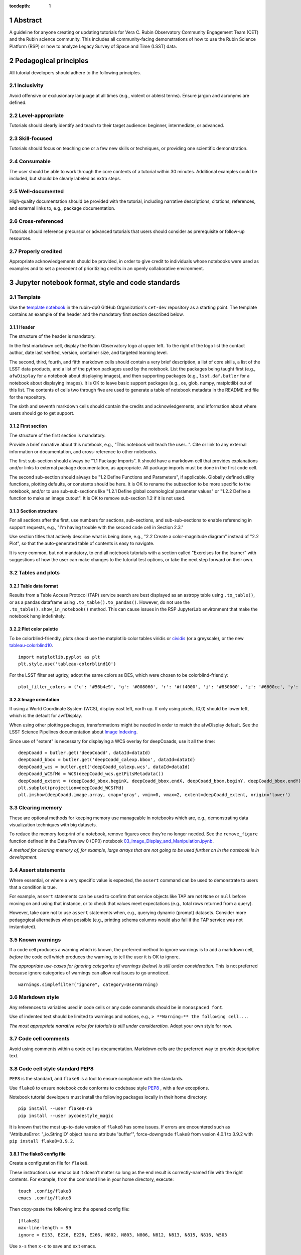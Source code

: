 :tocdepth: 1

.. sectnum::

.. Metadata such as the title, authors, and description are set in metadata.yaml

.. TODO: Delete the note below before merging new content to the main branch.

.. Make in-text citations with: :cite:`bibkey`.
.. Uncomment to use citations
.. .. rubric:: References
.. 
.. .. bibliography:: local.bib lsstbib/books.bib lsstbib/lsst.bib lsstbib/lsst-dm.bib lsstbib/refs.bib lsstbib/refs_ads.bib
..    :style: lsst_aa

Abstract
========

A guideline for anyone creating or updating tutorials for Vera C. Rubin Observatory Community Engagement Team (CET) and the Rubin science community.
This includes all community-facing demonstrations of how to use the Rubin Science Platform (RSP) or how to analyze Legacy Survey of Space and Time (LSST) data.

Pedagogical principles
======================

All tutorial developers should adhere to the following principles.

Inclusivity
-----------

Avoid offensive or exclusionary language at all times (e.g., violent or ableist terms).
Ensure jargon and acronyms are defined.

Level-appropriate
-----------------

Tutorials should clearly identify and teach to their target audience:  beginner, intermediate, or advanced.

Skill-focused
-------------

Tutorials should focus on teaching one or a few new skills or techniques, or providing one scientific demonstration.

Consumable
----------

The user should be able to work through the core contents of a tutorial within 30 minutes.
Additional examples could be included, but should be clearly labeled as extra steps.

Well-documented
---------------

High-quality documentation should be provided with the tutorial, including narrative descriptions, citations, references, 
and external links to, e.g., package documentation.

Cross-referenced
----------------

Tutorials should reference precursor or advanced tutorials that users should consider as prerequisite or follow-up resources.

Properly credited
-----------------

Appropriate acknowledgements should be provided, in order to give credit to individuals whose notebooks were used as examples 
and to set a precedent of prioritizing credits in an openly collaborative environment.


Jupyter notebook format, style and code standards
=================================================

Template
--------

Use the `template notebook <https://github.com/rubin-dp0/cet-dev/blob/main/template.ipynb>`_ in the rubin-dp0 GitHub 
Organization's ``cet-dev`` repository as a starting point.
The template contains an example of the header and the mandatory first section described below.

Header
^^^^^^

The structure of the header is mandatory.

In the first markdown cell, display the Rubin Observatory logo at upper left.
To the right of the logo list the contact author, date last verified, version, container size, and targeted learning level.

The second, third, fourth, and fifth markdown cells should contain a very brief description,
a list of core skills, a list of the LSST data products, and a list of the python packages used by the notebook.
List the packages being taught first (e.g., ``afwDisplay`` for a notebook about displaying images), and then supporting packages
(e.g., ``lsst.daf.butler`` for a notebook about displaying images).
It is OK to leave basic support packages (e.g., os, glob, numpy, matplotlib) out of this list.
The contents of cells two through five are used to generate a table of notebook metadata in the README.md file for the repository.

The sixth and seventh markdown cells should contain the credits and acknowledgements, and information about where users should go to get support.  


First section
^^^^^^^^^^^^^

The structure of the first section is mandatory.

Provide a brief narrative about this notebook, e.g., "This notebook will teach the user...".
Cite or link to any external information or documentation, and cross-reference to other notebooks.

The first sub-section should always be "1.1 Package Imports".
It should have a markdown cell that provides explanations and/or links to external package documentation, as appropriate.
All package imports must be done in the first code cell.

The second sub-section should always be "1.2 Define Functions and Parameters", if applicable.
Globally defined utility functions, plotting defaults, or constants should be here.
It is OK to rename the subsection to be more specific to the notebook, and/or to use sub-sub-sections like
"1.2.1 Define global cosmological parameter values" or "1.2.2 Define a function to make an image cutout".
It is OK to remove sub-section 1.2 if it is not used.


Section structure
^^^^^^^^^^^^^^^^^

For all sections after the first, use numbers for sections, sub-sections, and sub-sub-sections to enable referencing in support requests,
e.g., "I'm having trouble with the second code cell in Section 2.3."

Use section titles that actively describe what is being done, e.g., "2.2 Create a color-magnitude diagram" instead of "2.2 Plot", so that the auto-generated table of contents is easy to navigate.

It is very common, but not mandatory, to end all notebook tutorials with a section called "Exercises for the learner" with suggestions of
how the user can make changes to the tutorial test options, or take the next step forward on their own.



Tables and plots
----------------

Table data format
^^^^^^^^^^^^^^^^^

Results from a Table Access Protocol (TAP) service search are best displayed as an astropy table using ``.to_table()``,
or as a pandas dataframe using ``.to_table().to_pandas()``.
However, do not use the ``.to_table().show_in_notebook()`` method.
This can cause issues in the RSP JupyterLab environment that make the notebook hang indefinitely.

Plot color palette
^^^^^^^^^^^^^^^^^^

To be colorblind-friendly, plots should use the matplotlib color tables viridis or
`cividis <https://matplotlib.org/stable/users/prev_whats_new/whats_new_2.2.html#cividis-colormap>`_ (or a greyscale),
or the new `tableau-colorblind10 <https://viscid-hub.github.io/Viscid-docs/docs/dev/styles/tableau-colorblind10.html>`_. 

:: 

  import matplotlib.pyplot as plt
  plt.style.use('tableau-colorblind10')


For the LSST filter set ugrizy, adopt the same colors as DES, which were chosen to be colorblind-friendly: 

::

  plot_filter_colors = {'u': '#56b4e9', 'g': '#008060', 'r': '#ff4000', 'i': '#850000', 'z': '#6600cc', 'y': '#000000'}


Image orientation
^^^^^^^^^^^^^^^^^

If using a World Coordinate System (WCS), display east left, north up.
If only using pixels, (0,0) should be lower left, which is the default for awfDisplay.

When using other plotting packages, transformations might be needed in order to match the afwDisplay default.
See the LSST Science Pipelines documentation about `Image Indexing <https://pipelines.lsst.io/modules/lsst.afw.image/indexing-conventions.html>`_.

Since use of "extent" is necessary for displaying a WCS overlay for deepCoaads, use it all the time:

::

  deepCoadd = butler.get('deepCoadd', dataId=dataId)
  deepCoadd_bbox = butler.get('deepCoadd_calexp.bbox', dataId=dataId)
  deepCoadd_wcs = butler.get('deepCoadd_calexp.wcs', dataId=dataId)
  deepCoadd_WCSfMd = WCS(deepCoadd_wcs.getFitsMetadata())
  deepCoadd_extent = (deepCoadd_bbox.beginX, deepCoadd_bbox.endX, deepCoadd_bbox.beginY, deepCoadd_bbox.endY)
  plt.subplot(projection=deepCoadd_WCSfMd)
  plt.imshow(deepCoadd.image.array, cmap='gray', vmin=0, vmax=2, extent=deepCoadd_extent, origin='lower')


Clearing memory
---------------

These are optional methods for keeping memory use manageable in notebooks which are, e.g., demonstrating
data visualization techniques with big datasets.

To reduce the memory footprint of a notebook, remove figures once they're no longer needed.
See the ``remove_figure`` function defined in the Data Preview 0 (DP0) notebook `03_Image_Display_and_Manipulation.ipynb <https://github.com/rubin-dp0/tutorial-notebooks/blob/main/03a_Image_Display_and_Manipulation.ipynb>`__.

*A method for clearing memory of, for example, large arrays that are not going to be used further on in the notebook is in development.*


Assert statements
-----------------

Where essential, or where a very specific value is expected, the ``assert`` command can be used to demonstrate to users that a condition is true.

For example, ``assert`` statements can be used to confirm that service objects like TAP are not ``None`` or ``null`` before moving on and using that instance,
or to check that values meet expectations (e.g., total rows returned from a query).

However, take care not to use ``assert`` statements when, e.g., querying dynamic (prompt) datasets.
Consider more pedagogical alternatives when possible (e.g., printing schema columns would also fail if the TAP service was not instantiated).


Known warnings
--------------

If a code cell produces a warning which is known, the preferred method to ignore warnings is to add a markdown cell,
*before* the code cell which produces the warning, to tell the user it is OK to ignore.

*The appropriate use-cases for ignoring categories of warnings (below) is still under consideration.*
This is not preferred because ignore categories of warnings can allow real issues to go unnoticed.

::

  warnings.simplefilter("ignore", category=UserWarning)


Markdown style
--------------

Any references to variables used in code cells or any code commands should be in ``monospaced font``.

Use of indented text should be limited to warnings and notices, e.g., ``> **Warning:** the following cell...``. 

*The most appropriate narrative voice for tutorials is still under consideration.*
Adopt your own style for now.


Code cell comments
------------------

Avoid using comments within a code cell as documentation.
Markdown cells are the preferred way to provide descriptive text.


Code cell style standard PEP8
-----------------------------

``PEP8`` is the standard, and ``flake8`` is a tool to ensure compliance with the standards.

Use ``flake8`` to ensure notebook code conforms to codebase style `PEP8 <https://www.python.org/dev/peps/pep-0008/>`_ , with a few exceptions. 

Notebook tutorial developers must install the following packages locally in their home directory:

::

  pip install --user flake8-nb
  pip install --user pycodestyle_magic

It is known that the most up-to-date version of ``flake8`` has some issues.
If errors are encountered such as "AttributeError: '_io.StringIO' object has no attribute 'buffer'", 
force-downgrade ``flake8`` from vesion 4.0.1 to 3.9.2 with ``pip install flake8=3.9.2``.


The flake8 config file
^^^^^^^^^^^^^^^^^^^^^^

Create a configuration file for ``flake8``.

These instructions use emacs but it doesn’t matter so long as the end result is correctly-named file with the right contents. 
For example, from the command line in your home directory, execute:

::

  touch .config/flake8
  emacs .config/flake8


Then copy-paste the following into the opened config file:

::

  [flake8]
  max-line-length = 99
  ignore = E133, E226, E228, E266, N802, N803, N806, N812, N813, N815, N816, W503

Use ``x-s`` then ``x-c`` to save and exit emacs.


While developing a notebook
^^^^^^^^^^^^^^^^^^^^^^^^^^^

While developing a notebook, have the following 'magic' commands as the first code cell:

::

  %load_ext pycodestyle_magic
  %flake8_on
  import logging
  logging.getLogger("flake8").setLevel(logging.FATAL)

Whenever you execute a cell, it will use ``flake8`` to check for adherence to the ``PEP8`` coding style guide, and report violations.
Fix them as you go.
Once you're done with the entire notebook you can remove that cell with the magic commands. 


When the notebook is complete
^^^^^^^^^^^^^^^^^^^^^^^^^^^^^

When the notebook is complete, from the command line in the notebook's directory execute:

::

  flake8-nb notebook_name.ipynb


This will give you a final check of any violations with ``PEP8``.
This will catch things that can be missed line-by-line, such as packages that are imported but never used.  


Git branch, merge, and review policy for ``tutorial-notebooks``
===============================================================

The following applies when creating or updating notebooks in the ``tutorial-notebooks`` repository of the ``rubin-dp0`` GitHub Org.

Branch
------

Develop new notebooks, or update existing ones, in a new branch.
This branch should be named for the corresponding Jira ticket (e.g., "tickets/PREOPS-12345").
The new branch should be made from ``main``, *not* from ``prod``.

Typically, only update one notebook per ticket branch, unless the ticket is to make similar updates to all notebooks
(e.g., when bumping the RSP's recommended image).

Update the README file when appropriate.

Commit and push
---------------

Always restart the kernel and clear all outputs before saving, committing, and pushing changes.

Pull request
------------

When the notebook is complete open a pull request to merge the ticket branch into the ``main`` branch (*not* to ``prod``). 

Review
------

Contact one or more Rubin staff members (it need not be a Community Engagement team member) with the appropriate expertise
and ask them to review the notebook.
If they agree, assign them as a reviewer on your pull request.

Ensure that all of the reviewers comments are addressed.
Make changes and new commits to the branch, and respond to all of their comments with either a confirmation a change was made,
or an explanation of why the request was not implemented. 

Contact the reviewers to let them know the pull request now awaits their approval.

Merge
-----

After the reviewers have approved the pull request, rebase and merge your ticket branch into the ``main`` branch (*not* to ``prod``).
Resolve all conlicts, if there are any.
After the successful merge, delete your branch.

Release to ``prod``
-------------------

To "release" the new version of ``main`` to ``prod`` branch (i.e., to update all RSP users' tutorial notebooks),
delete the current ``prod-prior-to-rebranch`` branch, rename ``prod`` as ``prod-prior-to-rebranch``, then create a new ``prod`` branch from ``main``.
Doing it this way avoids weird git issues that cause conflicts in ``main`` to ``prod`` merges.

The number of pushes to the ``prod`` branch should be minimized.
E.g., if there are a few tickets being completed within a week, coordinate with other notebook developers to collect all changes in
the ``main`` branch, and then do a single release to ``prod``.

Jira tickets
------------

Remember to make comments in the associated Jira tickets about the major updates and mark the ticket as done.


Updates to the RSP's recommended version
----------------------------------------

Decisions on whether to bump the recommended image for the RSP are made jointly between the CET and the RSP team.
Once the decision has been made, a PREOPS ticket will be created and assigned to a CET member.

Bumping the recommended always occurs during a Patch Thursday window.
The notebook updates should be merged to the ``main`` branch by the day before.

The workflow is to create a new branch of the ``tutorial-notebooks`` repository from the ``main`` branch,
test all of the notebooks with the new version, and make updates as needed.

Do not suppress warnings while testing.
It is not necessary to use the ``flake8`` 'magic' commands while testing, unless significant changes to the code are required.

At minimum, the header will have to be updated with a new date and verified version.
Ensure that all notebooks are cleared before committing new versions.

When the updates are complete, use a new pull request to merge the branch into ``main``. 
A review is not typically needed at this stage.

During the Patch Thursday window, after the recommended has been bumped, release to ``prod`` following the steps above.

Remember to set the PREOPS ticket to done.


Portal tutorial format and style
================================

The portal tutorials are written in ReStructured Text (RST) format and are kept within the data release documentation at
`dp0-2.lsst.io/tutorials-examples <https://dp0-2.lsst.io/tutorials-examples/index.html>`__.

All portal tutorials should have a descriptive title, list the contact authors, the date last verified to run, RSP/code version used to verify the run, and the targeted learning level.
A brief narrative introduction to the tutorial should be provided at the top of the page.

The rest of the portal tutorial should be divided into sequentially numbered steps and sub-steps.
Use descriptive text and screenshots to demonstrate what the user should do.
Augment screenshots with arrows or circles to guide the users attention as needed.

Ensure that any Astronomical Data Query Language (ADQL) is put into code boxes in RST so that users may copy-and-paste whenever possible.

It is very common, but not mandatory, to end all portal tutorials with a section called "Exercises for the learner" with suggestions of
how the user can make changes to the tutorial test options, or take the next step forward on their own.


Git branch, merge, and review policy for portal tutorials
=========================================================

The following applies when creating or updating tutorials in the ``dp0-2_lsst_io`` repository of the ``lsst`` GitHub Org.

Develop new tutorials (or update existing ones) in a new branch, created from ``main``, and named for the corresponding Jira ticket (e.g., "tickets/PREOPS-12345").
Typically, only one tutorial is updated per ticket branch.

Make commits and push changes to the ``dp0-2_lsst_io`` repo until work is complete, then open a pull request to ``main``.

Request a review from at least one Rubin staff member, and ensure that all of their comments and suggestions are incorporated and/or addressed.
After the reviewer has approved the PR, rebase and merge to the ``main`` branch of ``dp0-2_lsst_io`` and delete the branch.

Remember to make comments in the associated Jira tickets about the major updates and mark the ticket as done.



Stretch goals
=============

Work is ongoing in these areas.

Notebook metadata
-----------------

Embed notebook metadata (e.g., version, skills, packages) in a way that can be scraped and used to auto-generate the `README.md <http://readme.md/>`_ file or a Table of Contents, to emable users to browse notebook contents. 

Narrative voice
---------------

Adopt a best practice for narrative instructions: should we use terms like "you" or "let's"? Or should a more passive voice be adopted?

Accessibility
-------------

Improve tutorials' accessibility to people with visual disabilities by finding and implementing, e.g., screen reader compatibility software, data sonification packages.

Translations
------------

At minimum, translate any undergraduate-level tutorials into Spanish.

Additionally, improve tutorials' accessibility to non-English speakers by finding and implementing automatic translation software.

Garbage collection in notebooks
-------------------------------

Develop a best practice for how to keep notebook memory usage in check, in addition to deleting figures.
Do not rely on the ``del`` command for this.

Recipe functions
----------------

Create recipes for common user activities.
These could be, e.g., ADQL searches for the portal, code snippets for the command line, or python modules that can be imported.

When these are used in the advanced notebooks, also demonstrate use of the ``inspect.getsource`` functionality for users to display function code.




